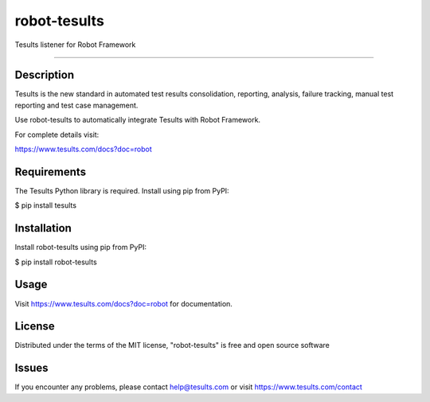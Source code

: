 ==============
robot-tesults
==============

Tesults listener for Robot Framework

------------


Description
------------

Tesults is the new standard in automated test results consolidation, reporting, analysis, failure tracking, manual test reporting and test case management.

Use robot-tesults to automatically integrate Tesults with Robot Framework.

For complete details visit:

https://www.tesults.com/docs?doc=robot


Requirements
------------

The Tesults Python library is required. Install using pip from PyPI:

$ pip install tesults


Installation
------------

Install robot-tesults using pip from PyPI:

$ pip install robot-tesults


Usage
-----

Visit https://www.tesults.com/docs?doc=robot for documentation.


License
-------

Distributed under the terms of the MIT license, "robot-tesults" is free and open source software


Issues
------

If you encounter any problems, please contact help@tesults.com or visit https://www.tesults.com/contact
